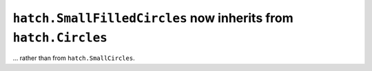 ``hatch.SmallFilledCircles`` now inherits from ``hatch.Circles``
~~~~~~~~~~~~~~~~~~~~~~~~~~~~~~~~~~~~~~~~~~~~~~~~~~~~~~~~~~~~~~~~
... rather than from ``hatch.SmallCircles``.
